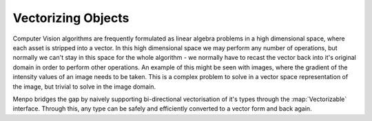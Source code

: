 .. _ug-vectorizing:

Vectorizing Objects
-------------------

Computer Vision algorithms are frequently formulated as linear algebra problems
in a high dimensional space, where each asset is stripped into a vector.
In this high dimensional space we may perform any number of operations,
but normally we can't stay in this space for the whole algorithm - we normally
have to recast the vector back into it's original domain in order to perform
other operations. An example of this might be seen with images, where the
gradient of the intensity values of an image needs to be taken. This is a
complex problem to solve in a vector space representation of the image, but
trivial to solve in the image domain.


Menpo bridges the gap by naively supporting bi-directional vectorisation of
it's types through the :map:`Vectorizable` interface. Through this, any type can be
safely and efficiently converted to a vector form and back again.
